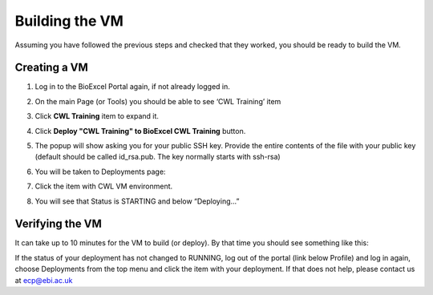 ===============
Building the VM
===============

Assuming you have followed the previous steps and checked that they worked, you should be ready to build the VM.

Creating a VM
=============

1. Log in to the BioExcel Portal again, if not already logged in.
2. On the main Page (or Tools) you should be able to see ‘CWL Training’ item

   .. image:: images/image1.png
      :width: 400
	      
3. Click **CWL Training** item to expand it.

   .. image:: images/image14.png
      :width: 400
	      
4. Click **Deploy "CWL Training" to BioExcel CWL Training** button.
5. The popup will show asking you for your public SSH key. Provide the entire contents of the file with your public key (default should be called id_rsa.pub. The key normally starts with ssh-rsa)

   .. image:: images/image12.png
     :width: 400
	     
6. You will be taken to Deployments page:

   .. image:: images/image11.png
      :width: 400
	      
7. Click the item with CWL VM environment.
8. You will see that Status is STARTING and below “Deploying...” 

   .. image:: images/image4.png
      :width: 400
	      

Verifying the VM
================

It can take up to 10 minutes for the VM to build (or deploy). By that time you should see something like this:

.. image:: images/image5.png
   :width: 400

If the status of your deployment has not changed to RUNNING, log out of the portal (link below Profile) and log in again, choose Deployments from the top menu and click the item with your deployment. If that does not help, please contact us at ecp@ebi.ac.uk
